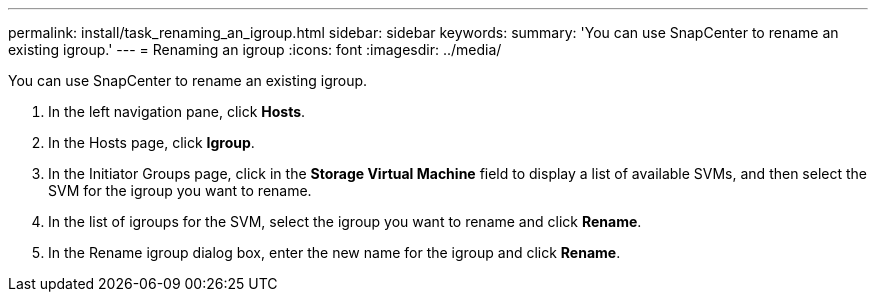 ---
permalink: install/task_renaming_an_igroup.html
sidebar: sidebar
keywords: 
summary: 'You can use SnapCenter to rename an existing igroup.'
---
= Renaming an igroup
:icons: font
:imagesdir: ../media/

[.lead]
You can use SnapCenter to rename an existing igroup.

. In the left navigation pane, click *Hosts*.
. In the Hosts page, click *Igroup*.
. In the Initiator Groups page, click in the *Storage Virtual Machine* field to display a list of available SVMs, and then select the SVM for the igroup you want to rename.
. In the list of igroups for the SVM, select the igroup you want to rename and click *Rename*.
. In the Rename igroup dialog box, enter the new name for the igroup and click *Rename*.
